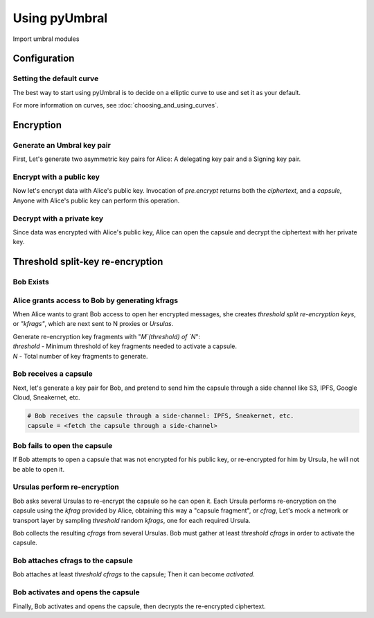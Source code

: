 ==============
Using pyUmbral
==============
.. image:: .static/PRE_image.png


Import umbral modules

.. testsetup:: capsule_story

    import sys
    import os
    sys.path.append(os.path.abspath(os.getcwd()))


.. testcleanup:: capsule_story

    from umbral import config
    config._CONFIG.___CONFIG__curve = None
    config._CONFIG.___CONFIG__params = None


Configuration
==============


Setting the default curve
--------------------------

The best way to start using pyUmbral is to decide on a elliptic curve to use and set it as your default.


.. doctest:: capsule_story

    >>> from umbral import config
    >>> from umbral.curve import SECP256K1
    >>> config.set_default_curve(SECP256K1)

For more information on curves, see :doc:`choosing_and_using_curves`.


Encryption
==========


Generate an Umbral key pair
-----------------------------
First, Let's generate two asymmetric key pairs for Alice:
A delegating key pair and a Signing key pair.

.. doctest:: capsule_story

    >>> from umbral import keys, signing

    >>> alices_private_key = keys.UmbralPrivateKey.gen_key()
    >>> alices_public_key = alices_private_key.get_pubkey()

    >>> alices_signing_key = keys.UmbralPrivateKey.gen_key()
    >>> alices_verifying_key = alices_signing_key.get_pubkey()
    >>> alices_signer = signing.Signer(private_key=alices_signing_key)


Encrypt with a public key
--------------------------
Now let's encrypt data with Alice's public key.
Invocation of `pre.encrypt` returns both the `ciphertext`,
and a `capsule`, Anyone with Alice's public key can perform
this operation.


.. doctest:: capsule_story

    >>> from umbral import pre
    >>> plaintext = b'Proxy Re-encryption is cool!'
    >>> ciphertext, capsule = pre.encrypt(alices_public_key, plaintext)


Decrypt with a private key
---------------------------
Since data was encrypted with Alice's public key,
Alice can open the capsule and decrypt the ciphertext with her private key.

.. doctest:: capsule_story

    >>> cleartext = pre.decrypt(ciphertext=ciphertext, capsule=capsule, decrypting_key=alices_private_key)


Threshold split-key re-encryption
==================================

Bob Exists
-----------

.. doctest:: capsule_story

    >>> from umbral import keys
    >>> bobs_private_key = keys.UmbralPrivateKey.gen_key()
    >>> bobs_public_key = bobs_private_key.get_pubkey()


Alice grants access to Bob by generating kfrags 
-----------------------------------------------
When Alice wants to grant Bob access to open her encrypted messages, 
she creates *threshold split re-encryption keys*, or *"kfrags"*, 
which are next sent to N proxies or *Ursulas*. 

| Generate re-encryption key fragments with "`M`(threshold) of `N`":
| `threshold` - Minimum threshold of key fragments needed to activate a capsule.
| `N` - Total number of key fragments to generate.

.. doctest:: capsule_story

    >>> kfrags = pre.split_rekey(delegating_privkey=alices_private_key,
    ...                          signer=alices_signer,
    ...                          receiving_pubkey=bobs_public_key,
    ...                          threshold=10,
    ...                          N=20)


Bob receives a capsule
-----------------------
Next, let's generate a key pair for Bob, and pretend to send
him the capsule through a side channel like
S3, IPFS, Google Cloud, Sneakernet, etc.

.. code-block:: python

   # Bob receives the capsule through a side-channel: IPFS, Sneakernet, etc.
   capsule = <fetch the capsule through a side-channel>


Bob fails to open the capsule
-------------------------------
If Bob attempts to open a capsule that was not encrypted for his public key,
or re-encrypted for him by Ursula, he will not be able to open it.

.. doctest:: capsule_story

    >>> fail = pre.decrypt(ciphertext=ciphertext,
    ...                    capsule=capsule,
    ...                    decrypting_key=bobs_private_key)
    Traceback (most recent call last):
        ...
    cryptography.exceptions.InvalidTag


Ursulas perform re-encryption
------------------------------
Bob asks several Ursulas to re-encrypt the capsule so he can open it. 
Each Ursula performs re-encryption on the capsule using the `kfrag` 
provided by Alice, obtaining this way a "capsule fragment", or `cfrag`,
Let's mock a network or transport layer by sampling `threshold` random `kfrags`,
one for each required Ursula.

Bob collects the resulting `cfrags` from several Ursulas. 
Bob must gather at least `threshold` `cfrags` in order to activate the capsule.


.. doctest:: capsule_story

    >>> import random
    >>> kfrags = random.sample(kfrags,  # All kfrags from above
    ...                        10)      # M - Threshold

    >>> cfrags = list()                 # Bob's cfrag collection
    >>> for kfrag in kfrags:
    ...     cfrag = pre.reencrypt(kfrag=kfrag, capsule=capsule)
    ...     cfrags.append(cfrag)        # Bob collects a cfrag

.. doctest:: capsule_story
   :hide:

    >>> assert len(cfrags) == 10


Bob attaches cfrags to the capsule
----------------------------------
Bob attaches at least `threshold` `cfrags` to the capsule;
Then it can become *activated*.

.. doctest:: capsule_story

    >>> capsule.set_correctness_keys(delegating=alices_public_key,
    ...                              receiving=bobs_public_key,
    ...                              verifying=alices_verifying_key)
    (True, True, True)

    >>> for cfrag in cfrags:
    ...     capsule.attach_cfrag(cfrag)


Bob activates and opens the capsule
------------------------------------
Finally, Bob activates and opens the capsule,
then decrypts the re-encrypted ciphertext.

.. doctest:: capsule_story

    >>> cleartext = pre.decrypt(ciphertext=ciphertext, capsule=capsule, decrypting_key=bobs_private_key)

.. doctest:: capsule_story
   :hide:

    >>> assert cleartext == plaintext
